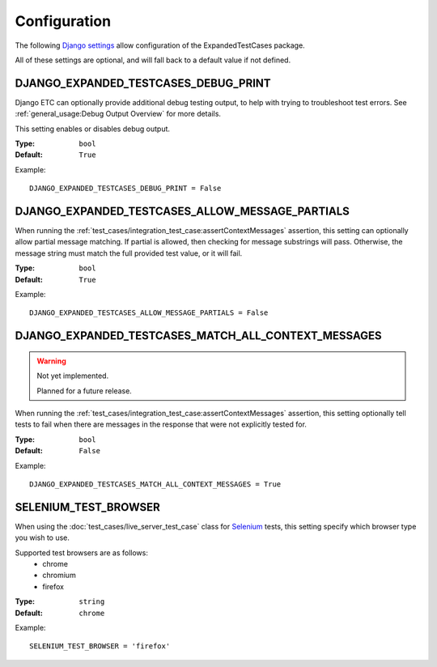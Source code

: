 Configuration
*************

The following
`Django settings <https://docs.djangoproject.com/en/dev/topics/settings/>`_
allow configuration of the ExpandedTestCases package.

All of these settings are optional, and will fall back to a default value if
not defined.


DJANGO_EXPANDED_TESTCASES_DEBUG_PRINT
=====================================
Django ETC can optionally provide additional debug testing output, to help with
trying to troubleshoot test errors. See
:ref:`general_usage:Debug Output Overview` for more details.

This setting enables or disables debug output.

:Type: ``bool``
:Default: ``True``

Example::

    DJANGO_EXPANDED_TESTCASES_DEBUG_PRINT = False


DJANGO_EXPANDED_TESTCASES_ALLOW_MESSAGE_PARTIALS
================================================
When running the
:ref:`test_cases/integration_test_case:assertContextMessages`
assertion, this setting can optionally allow partial message matching. If
partial is allowed, then checking for message substrings will pass. Otherwise,
the message string must match the full provided test value, or it will fail.

:Type: ``bool``
:Default: ``True``

Example::

    DJANGO_EXPANDED_TESTCASES_ALLOW_MESSAGE_PARTIALS = False


DJANGO_EXPANDED_TESTCASES_MATCH_ALL_CONTEXT_MESSAGES
====================================================

.. warning::
    Not yet implemented.

    Planned for a future release.

When running the
:ref:`test_cases/integration_test_case:assertContextMessages`
assertion, this setting optionally tell tests to fail when there are messages in
the response that were not explicitly tested for.

:Type: ``bool``
:Default: ``False``

Example::

    DJANGO_EXPANDED_TESTCASES_MATCH_ALL_CONTEXT_MESSAGES = True


SELENIUM_TEST_BROWSER
=====================
When using the :doc:`test_cases/live_server_test_case` class for
`Selenium <https://www.selenium.dev/>`_ tests, this setting specify which browser
type you wish to use.

Supported test browsers are as follows:
 * chrome
 * chromium
 * firefox

:Type: ``string``
:Default: ``chrome``

Example::

    SELENIUM_TEST_BROWSER = 'firefox'
